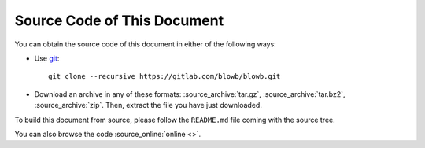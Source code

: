 ..  Copyright (c) 2015 Hong Xu <hong@topbug.net>

..  This file is part of Blowb.

    Blowb is a free document: you can redistribute it and/or modify it under the terms of the GNU General Public License
    as published by the Free Software Foundation, either version 2 of the License, or (at your option) any later
    version.

    Blowb is distributed in the hope that it will be useful, but WITHOUT ANY WARRANTY; without even the implied warranty
    of MERCHANTABILITY or FITNESS FOR A PARTICULAR PURPOSE.  See the GNU General Public License for more details.

    You should have received a copy of the GNU General Public License along with Blowb.  If not, see
    <http://www.gnu.org/licenses/>.

Source Code of This Document
============================

You can obtain the source code of this document in either of the following ways:

- Use `git`_:
  ::

     git clone --recursive https://gitlab.com/blowb/blowb.git

- Download an archive in any of these formats: :source_archive:`tar.gz`, :source_archive:`tar.bz2`,
  :source_archive:`zip`. Then, extract the file you have just downloaded.

To build this document from source, please follow the ``README.md`` file coming with the source tree.

You can also browse the code :source_online:`online <>`.

.. _git: http://www.git-scm.com

